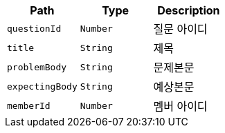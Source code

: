 |===
|Path|Type|Description

|`+questionId+`
|`+Number+`
|질문 아이디

|`+title+`
|`+String+`
|제목

|`+problemBody+`
|`+String+`
|문제본문

|`+expectingBody+`
|`+String+`
|예상본문

|`+memberId+`
|`+Number+`
|멤버 아이디

|===
